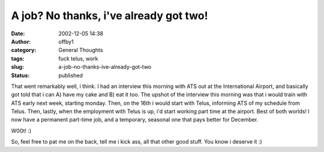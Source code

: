 A job?  No thanks, i've already got two!
########################################
:date: 2002-12-05 14:38
:author: offby1
:category: General Thoughts
:tags: fuck telus, work
:slug: a-job-no-thanks-ive-already-got-two
:status: published

That went remarkably well, i think. I had an interview this morning with
ATS out at the International Airport, and basically got told that i can
A) have my cake and B) eat it too. The upshot of the interview this
morning was that i would train with ATS early next week, starting
monday. Then, on the 16th i would start with Telus, informing ATS of my
schedule from Telus. Then, lastly, when the employment with Telus is up,
i'd start working part time at the airport. Best of both worlds! I now
have a permanent part-time job, and a temporary, seasonal one that pays
better for December.

W00t! :)

So, feel free to pat me on the back, tell me i kick ass, all that other
good stuff. You know i deserve it :)

